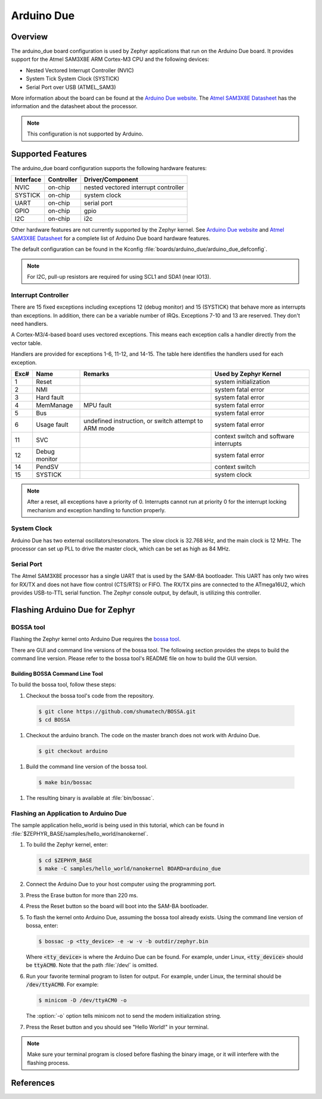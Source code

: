 .. _arduino_due:

Arduino Due
###########

Overview
********

The arduino_due board configuration is used by Zephyr applications
that run on the Arduino Due board. It provides support for the Atmel
SAM3X8E ARM Cortex-M3 CPU and the following devices:

* Nested Vectored Interrupt Controller (NVIC)

* System Tick System Clock (SYSTICK)

* Serial Port over USB (ATMEL_SAM3)

More information about the board can be found at the `Arduino Due website`_.
The `Atmel SAM3X8E Datasheet`_ has the information and the datasheet about
the processor.

.. note::
   This configuration is not supported by Arduino.

Supported Features
******************

The arduino_due board configuration supports the following
hardware features:

+-----------+------------+----------------------+
| Interface | Controller | Driver/Component     |
+===========+============+======================+
| NVIC      | on-chip    | nested vectored      |
|           |            | interrupt controller |
+-----------+------------+----------------------+
| SYSTICK   | on-chip    | system clock         |
+-----------+------------+----------------------+
| UART      | on-chip    | serial port          |
+-----------+------------+----------------------+
| GPIO      | on-chip    | gpio                 |
+-----------+------------+----------------------+
| I2C       | on-chip    | i2c                  |
+-----------+------------+----------------------+

Other hardware features are not currently supported by the Zephyr kernel.
See `Arduino Due website`_ and `Atmel SAM3X8E Datasheet`_ for a complete
list of Arduino Due board hardware features.

The default configuration can be found in the Kconfig
:file:`boards/arduino_due/arduino_due_defconfig`.

.. note::
   For I2C, pull-up resistors are required for using SCL1 and SDA1
   (near IO13).

Interrupt Controller
====================

There are 15 fixed exceptions including exceptions 12 (debug
monitor) and 15 (SYSTICK) that behave more as interrupts
than exceptions. In addition, there can be a variable number
of IRQs. Exceptions 7-10 and 13 are reserved. They don't need
handlers.

A Cortex-M3/4-based board uses vectored exceptions. This
means each exception calls a handler directly from the
vector table.

Handlers are provided for exceptions 1-6, 11-12, and 14-15.
The table here identifies the handlers used for each exception.

+------+------------+----------------+-----------------------+
| Exc# | Name       | Remarks        | Used by Zephyr Kernel |
+======+============+================+=======================+
| 1    | Reset      |                | system initialization |
+------+------------+----------------+-----------------------+
| 2    | NMI        |                | system fatal error    |
+------+------------+----------------+-----------------------+
| 3    | Hard fault |                | system fatal error    |
+------+------------+----------------+-----------------------+
| 4    | MemManage  | MPU fault      | system fatal error    |
+------+------------+----------------+-----------------------+
| 5    | Bus        |                | system fatal error    |
+------+------------+----------------+-----------------------+
| 6    | Usage      | undefined      | system fatal error    |
|      | fault      | instruction,   |                       |
|      |            | or switch      |                       |
|      |            | attempt to ARM |                       |
|      |            | mode           |                       |
+------+------------+----------------+-----------------------+
| 11   | SVC        |                | context switch and    |
|      |            |                | software interrupts   |
+------+------------+----------------+-----------------------+
| 12   | Debug      |                | system fatal error    |
|      | monitor    |                |                       |
+------+------------+----------------+-----------------------+
| 14   | PendSV     |                | context switch        |
+------+------------+----------------+-----------------------+
| 15   | SYSTICK    |                | system clock          |
+------+------------+----------------+-----------------------+

.. note::
   After a reset, all exceptions have a priority of 0. Interrupts cannot run
   at priority 0 for the interrupt locking mechanism and exception handling
   to function properly.

System Clock
============

Arduino Due has two external oscillators/resonators. The slow clock is
32.768 kHz, and the main clock is 12 MHz. The processor can set up PLL to drive
the master clock, which can be set as high as 84 MHz.

Serial Port
===========

The Atmel SAM3X8E processor has a single UART that is used by the SAM-BA
bootloader. This UART has only two wires for RX/TX and does not have flow
control (CTS/RTS) or FIFO. The RX/TX pins are connected to the ATmega16U2,
which provides USB-to-TTL serial function. The Zephyr console output, by
default, is utilizing this controller.

Flashing Arduino Due for Zephyr
*******************************

BOSSA tool
==========

Flashing the Zephyr kernel onto Arduino Due requires the `bossa tool`_.

There are GUI and command line versions of the bossa tool. The following
section provides the steps to build the command line version. Please
refer to the bossa tool's README file on how to build the GUI version.

Building BOSSA Command Line Tool
---------------------------------

To build the bossa tool, follow these steps:

#. Checkout the bossa tool's code from the repository.

  .. code-block:: console

     $ git clone https://github.com/shumatech/BOSSA.git
     $ cd BOSSA

#. Checkout the arduino branch. The code on the master branch does not
   work with Arduino Due.

  .. code-block:: console

     $ git checkout arduino

#. Build the command line version of the bossa tool.

  .. code-block:: console

     $ make bin/bossac

#. The resulting binary is available at :file:`bin/bossac`.


Flashing an Application to Arduino Due
======================================

The sample application hello_world is being used in this tutorial, which can
be found in :file:`$ZEPHYR_BASE/samples/hello_world/nanokernel`.

#. To build the Zephyr kernel, enter:

   .. code-block:: console

      $ cd $ZEPHYR_BASE
      $ make -C samples/hello_world/nanokernel BOARD=arduino_due

#. Connect the Arduino Due to your host computer using the programming port.

#. Press the Erase button for more than 220 ms.

#. Press the Reset button so the board will boot into the SAM-BA bootloader.

#. To flash the kernel onto Arduino Due, assuming the bossa tool already
   exists. Using the command line version of bossa, enter:

   .. code-block:: console

      $ bossac -p <tty_device> -e -w -v -b outdir/zephyr.bin

   Where :code:`<tty_device>` is where the Arduino Due can be found. For
   example, under Linux, :code:`<tty_device>` should be :code:`ttyACM0`.
   Note that the path :file:`/dev/` is omitted.

#. Run your favorite terminal program to listen for output. For example, under
   Linux, the terminal should be :code:`/dev/ttyACM0`. For example:

   .. code-block:: console

      $ minicom -D /dev/ttyACM0 -o

   The :option:`-o` option tells minicom not to send the modem initialization
   string.

#. Press the Reset button and you should see "Hello World!" in your terminal.

.. note::
   Make sure your terminal program is closed before flashing the binary image,
   or it will interfere with the flashing process.

References
**********

.. _Arduino Due website: https://www.arduino.cc/en/Main/ArduinoBoardDue

.. _Atmel SAM3X8E Datasheet: http://www.atmel.com/devices/sam3x8e.aspx

.. _bossa tool: https://github.com/shumatech/BOSSA

.. _bossa arduino branch: https://github.com/shumatech/BOSSA/tree/arduino
